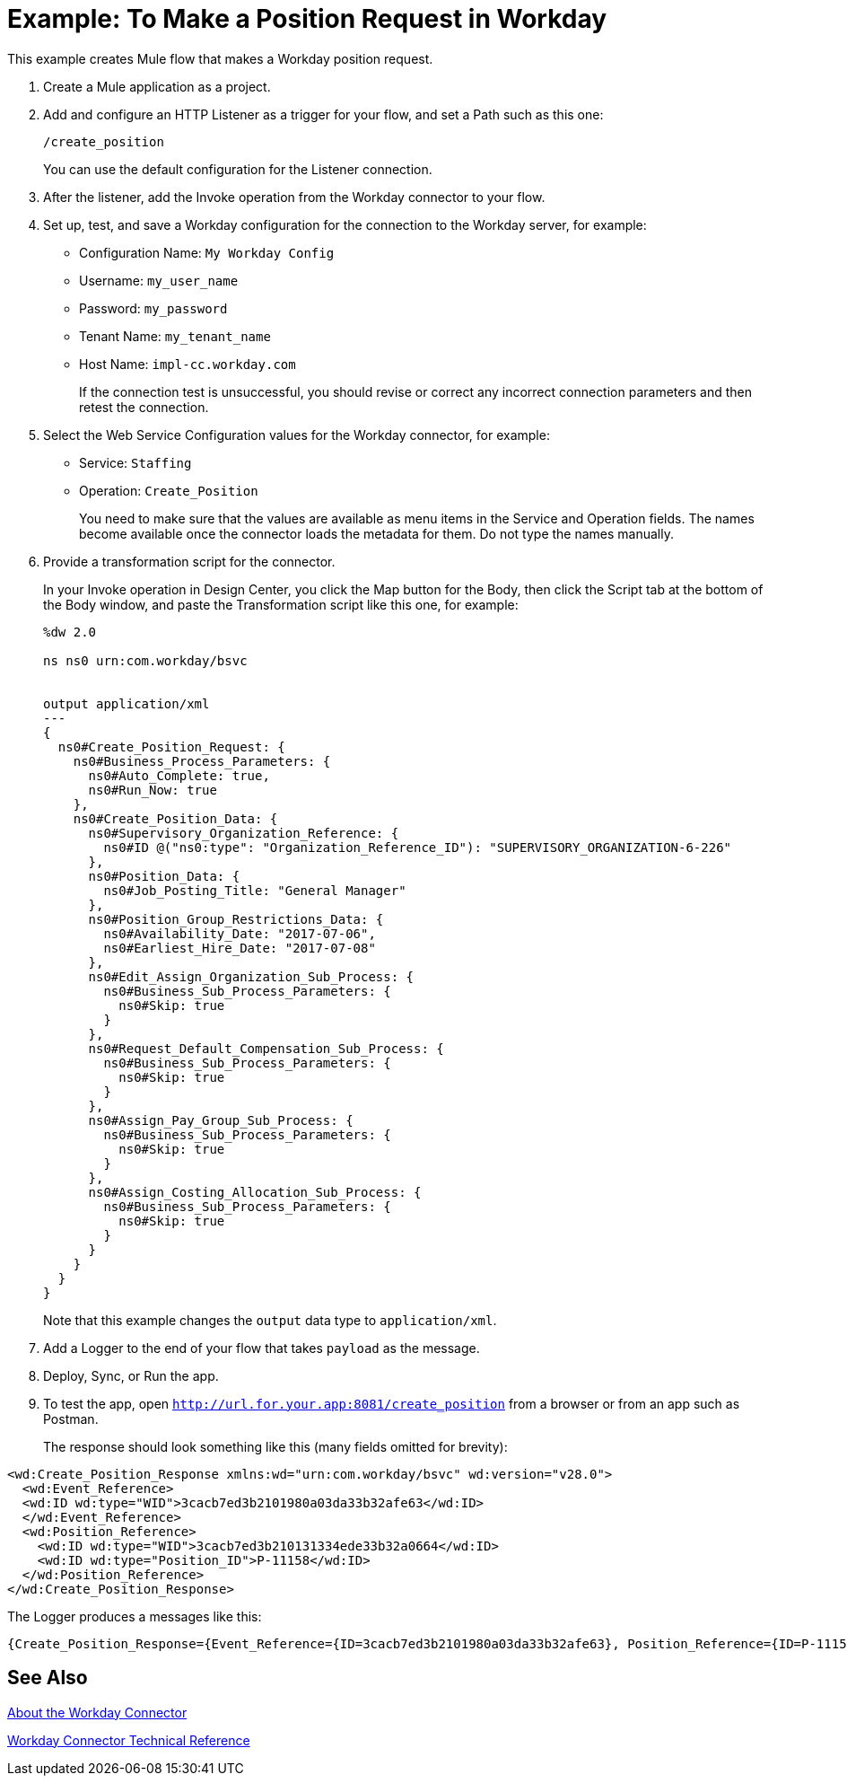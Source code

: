 = Example: To Make a Position Request in Workday
:keywords: anypoint studio, connector, endpoint, workday, http
:imagesdir: ./_images

This example creates Mule flow that makes a Workday position request.

. Create a Mule application as a project.
. Add and configure an HTTP Listener as a trigger for your flow, and set a Path such as this one:
+
`/create_position`
+
You can use the default configuration for the Listener connection.
+
. After the listener, add the Invoke operation from the Workday connector to your flow.
. Set up, test, and save a Workday configuration for the connection to the Workday server, for example:
+
* Configuration Name: `My Workday Config`
* Username: `my_user_name`
* Password: `my_password`
* Tenant Name: `my_tenant_name`
* Host Name: `impl-cc.workday.com`
+
If the connection test is unsuccessful, you should revise or correct any incorrect connection parameters and then retest the connection.
+
. Select the Web Service Configuration values for the Workday connector, for example:
+
* Service: `Staffing`
* Operation: `Create_Position`
+
You need to make sure that the values are available as menu items in the Service and Operation fields. The names become available once the connector loads the metadata for them. Do not type the names manually.
+
. Provide a transformation script for the connector.
+
In your Invoke operation in Design Center, you click the Map button for the Body, then click the Script tab at the bottom of the Body window, and paste the Transformation script like this one, for example:
+
----
%dw 2.0

ns ns0 urn:com.workday/bsvc


output application/xml
---
{
  ns0#Create_Position_Request: {
    ns0#Business_Process_Parameters: {
      ns0#Auto_Complete: true,
      ns0#Run_Now: true
    },
    ns0#Create_Position_Data: {
      ns0#Supervisory_Organization_Reference: {
        ns0#ID @("ns0:type": "Organization_Reference_ID"): "SUPERVISORY_ORGANIZATION-6-226"
      },
      ns0#Position_Data: {
        ns0#Job_Posting_Title: "General Manager"
      },
      ns0#Position_Group_Restrictions_Data: {
        ns0#Availability_Date: "2017-07-06",
        ns0#Earliest_Hire_Date: "2017-07-08"
      },
      ns0#Edit_Assign_Organization_Sub_Process: {
        ns0#Business_Sub_Process_Parameters: {
          ns0#Skip: true
        }
      },
      ns0#Request_Default_Compensation_Sub_Process: {
        ns0#Business_Sub_Process_Parameters: {
          ns0#Skip: true
        }
      },
      ns0#Assign_Pay_Group_Sub_Process: {
        ns0#Business_Sub_Process_Parameters: {
          ns0#Skip: true
        }
      },
      ns0#Assign_Costing_Allocation_Sub_Process: {
        ns0#Business_Sub_Process_Parameters: {
          ns0#Skip: true
        }
      }
    }
  }
}
----
+
Note that this example changes the `output` data type to `application/xml`.
+
. Add a Logger to the end of your flow that takes `payload` as the message.
. Deploy, Sync, or Run the app.
. To test the app, open `http://url.for.your.app:8081/create_position` from a browser or from an app such as Postman.
+
The response should look something like this (many fields omitted for brevity):
----
<wd:Create_Position_Response xmlns:wd="urn:com.workday/bsvc" wd:version="v28.0">
  <wd:Event_Reference>
  <wd:ID wd:type="WID">3cacb7ed3b2101980a03da33b32afe63</wd:ID>
  </wd:Event_Reference>
  <wd:Position_Reference>
    <wd:ID wd:type="WID">3cacb7ed3b210131334ede33b32a0664</wd:ID>
    <wd:ID wd:type="Position_ID">P-11158</wd:ID>
  </wd:Position_Reference>
</wd:Create_Position_Response>
----

The Logger produces a messages like this:

----
{Create_Position_Response={Event_Reference={ID=3cacb7ed3b2101980a03da33b32afe63}, Position_Reference={ID=P-11158}}}
----

== See Also

link:/connectors/workday-about[About the Workday Connector]

link:/connectors/workday-reference[Workday Connector Technical Reference]
